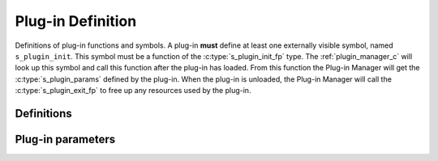 .. index:: 
   single: Plug-ins (C API); Plug-in Definition

.. _plugin_def_c:

==================
Plug-in Definition
==================

Definitions of plug-in functions and symbols. A plug-in **must** define at least one
externally visible symbol, named ``s_plugin_init``. This symbol must be a function
of the :c:type:`s_plugin_init_fp` type. The :ref:`plugin_manager_c` will look up this symbol
and call this function after the plug-in has loaded. From this function the Plug-in Manager
will get the :c:type:`s_plugin_params` defined by the plug-in. When the plug-in
is unloaded, the Plug-in Manager will call the :c:type:`s_plugin_exit_fp` to free up any
resources used by the plug-in.


Definitions
===========

.. doxybridge:: s_plugin_init_fp
   :type: typedef function pointer

.. doxybridge:: s_plugin_reg_fp
   :type: typedef function pointer

.. doxybridge:: s_plugin_exit_fp
   :type: typedef function pointer


Plug-in parameters
==================

.. doxybridge:: s_plugin_params
   :type: typedef struct
